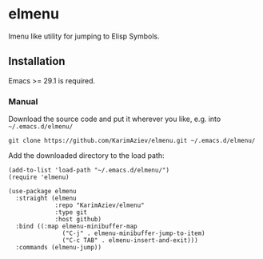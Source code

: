 * elmenu

Imenu like utility for jumping to Elisp Symbols.

** Installation

Emacs >= 29.1 is required.

*** Manual

Download the source code and put it wherever you like, e.g. into =~/.emacs.d/elmenu/=

#+begin_src shell :eval no
git clone https://github.com/KarimAziev/elmenu.git ~/.emacs.d/elmenu/
#+end_src

Add the downloaded directory to the load path:

#+begin_src elisp :eval no
(add-to-list 'load-path "~/.emacs.d/elmenu/")
(require 'elmenu)
#+end_src

#+begin_src elisp :eval no
(use-package elmenu
  :straight (elmenu
             :repo "KarimAziev/elmenu"
             :type git
             :host github)
  :bind ((:map elmenu-minibuffer-map
               ("C-j" . elmenu-minibuffer-jump-to-item)
               ("C-c TAB" . elmenu-insert-and-exit)))
  :commands (elmenu-jump))
#+end_src
